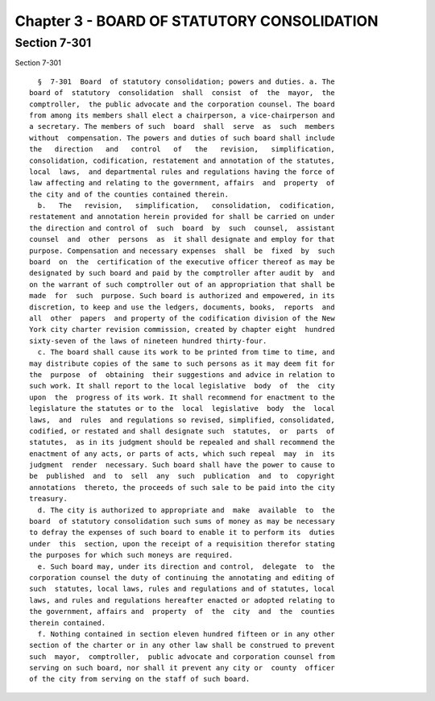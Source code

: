 Chapter 3 - BOARD OF STATUTORY CONSOLIDATION
============================================

Section 7-301
-------------

Section 7-301 ::    
        
     
        §  7-301  Board  of statutory consolidation; powers and duties. a. The
      board of  statutory  consolidation  shall  consist  of  the  mayor,  the
      comptroller,  the public advocate and the corporation counsel. The board
      from among its members shall elect a chairperson, a vice-chairperson and
      a secretary. The members of such  board  shall  serve  as  such  members
      without  compensation. The powers and duties of such board shall include
      the   direction   and   control   of   the   revision,   simplification,
      consolidation, codification, restatement and annotation of the statutes,
      local  laws,  and departmental rules and regulations having the force of
      law affecting and relating to the government, affairs  and  property  of
      the city and of the counties contained therein.
        b.   The   revision,   simplification,   consolidation,  codification,
      restatement and annotation herein provided for shall be carried on under
      the direction and control of  such  board  by  such  counsel,  assistant
      counsel  and  other  persons  as  it shall designate and employ for that
      purpose. Compensation and necessary expenses  shall  be  fixed  by  such
      board  on  the  certification of the executive officer thereof as may be
      designated by such board and paid by the comptroller after audit by  and
      on the warrant of such comptroller out of an appropriation that shall be
      made  for  such  purpose. Such board is authorized and empowered, in its
      discretion, to keep and use the ledgers, documents, books,  reports  and
      all  other  papers  and property of the codification division of the New
      York city charter revision commission, created by chapter eight  hundred
      sixty-seven of the laws of nineteen hundred thirty-four.
        c. The board shall cause its work to be printed from time to time, and
      may distribute copies of the same to such persons as it may deem fit for
      the  purpose  of  obtaining  their suggestions and advice in relation to
      such work. It shall report to the local legislative  body  of  the  city
      upon  the  progress of its work. It shall recommend for enactment to the
      legislature the statutes or to the  local  legislative  body  the  local
      laws,  and  rules  and regulations so revised, simplified, consolidated,
      codified, or restated and shall designate such  statutes,  or  parts  of
      statutes,  as in its judgment should be repealed and shall recommend the
      enactment of any acts, or parts of acts, which such repeal  may  in  its
      judgment  render  necessary. Such board shall have the power to cause to
      be  published  and  to  sell  any  such  publication  and  to  copyright
      annotations  thereto, the proceeds of such sale to be paid into the city
      treasury.
        d. The city is authorized to appropriate and  make  available  to  the
      board  of statutory consolidation such sums of money as may be necessary
      to defray the expenses of such board to enable it to perform its  duties
      under  this  section, upon the receipt of a requisition therefor stating
      the purposes for which such moneys are required.
        e. Such board may, under its direction and control,  delegate  to  the
      corporation counsel the duty of continuing the annotating and editing of
      such  statutes, local laws, rules and regulations and of statutes, local
      laws, and rules and regulations hereafter enacted or adopted relating to
      the government, affairs and  property  of  the  city  and  the  counties
      therein contained.
        f. Nothing contained in section eleven hundred fifteen or in any other
      section of the charter or in any other law shall be construed to prevent
      such  mayor,  comptroller,  public advocate and corporation counsel from
      serving on such board, nor shall it prevent any city or  county  officer
      of the city from serving on the staff of such board.
    
    
    
    
    
    
    

